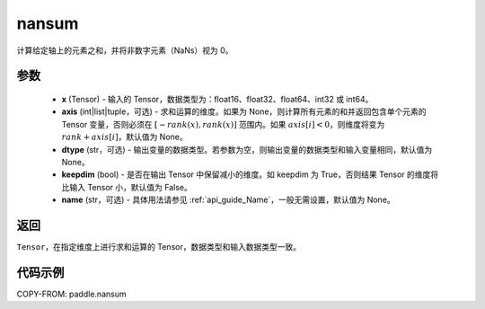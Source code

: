 .. _cn_api_tensor_math_nansum:

nansum
-------------------------------

.. py:function:: paddle.nansum(x, axis=None, dtype=None, keepdim=False, name=None)

计算给定轴上的元素之和，并将非数字元素（NaNs）视为 0。

参数
:::::::::
    - **x** (Tensor) - 输入的 Tensor，数据类型为：float16、float32、float64、int32 或 int64。
    - **axis** (int|list|tuple，可选) - 求和运算的维度。如果为 None，则计算所有元素的和并返回包含单个元素的 Tensor 变量，否则必须在 :math:`[−rank(x),rank(x)]` 范围内。如果 :math:`axis [i] <0`，则维度将变为 :math:`rank+axis[i]`，默认值为 None。
    - **dtype** (str，可选) - 输出变量的数据类型。若参数为空，则输出变量的数据类型和输入变量相同，默认值为 None。
    - **keepdim** (bool) - 是否在输出 Tensor 中保留减小的维度。如 keepdim 为 True，否则结果 Tensor 的维度将比输入 Tensor 小，默认值为 False。
    - **name** (str，可选) - 具体用法请参见 :ref:`api_guide_Name`，一般无需设置，默认值为 None。

返回
:::::::::
``Tensor``，在指定维度上进行求和运算的 Tensor，数据类型和输入数据类型一致。

代码示例
:::::::::

COPY-FROM: paddle.nansum
